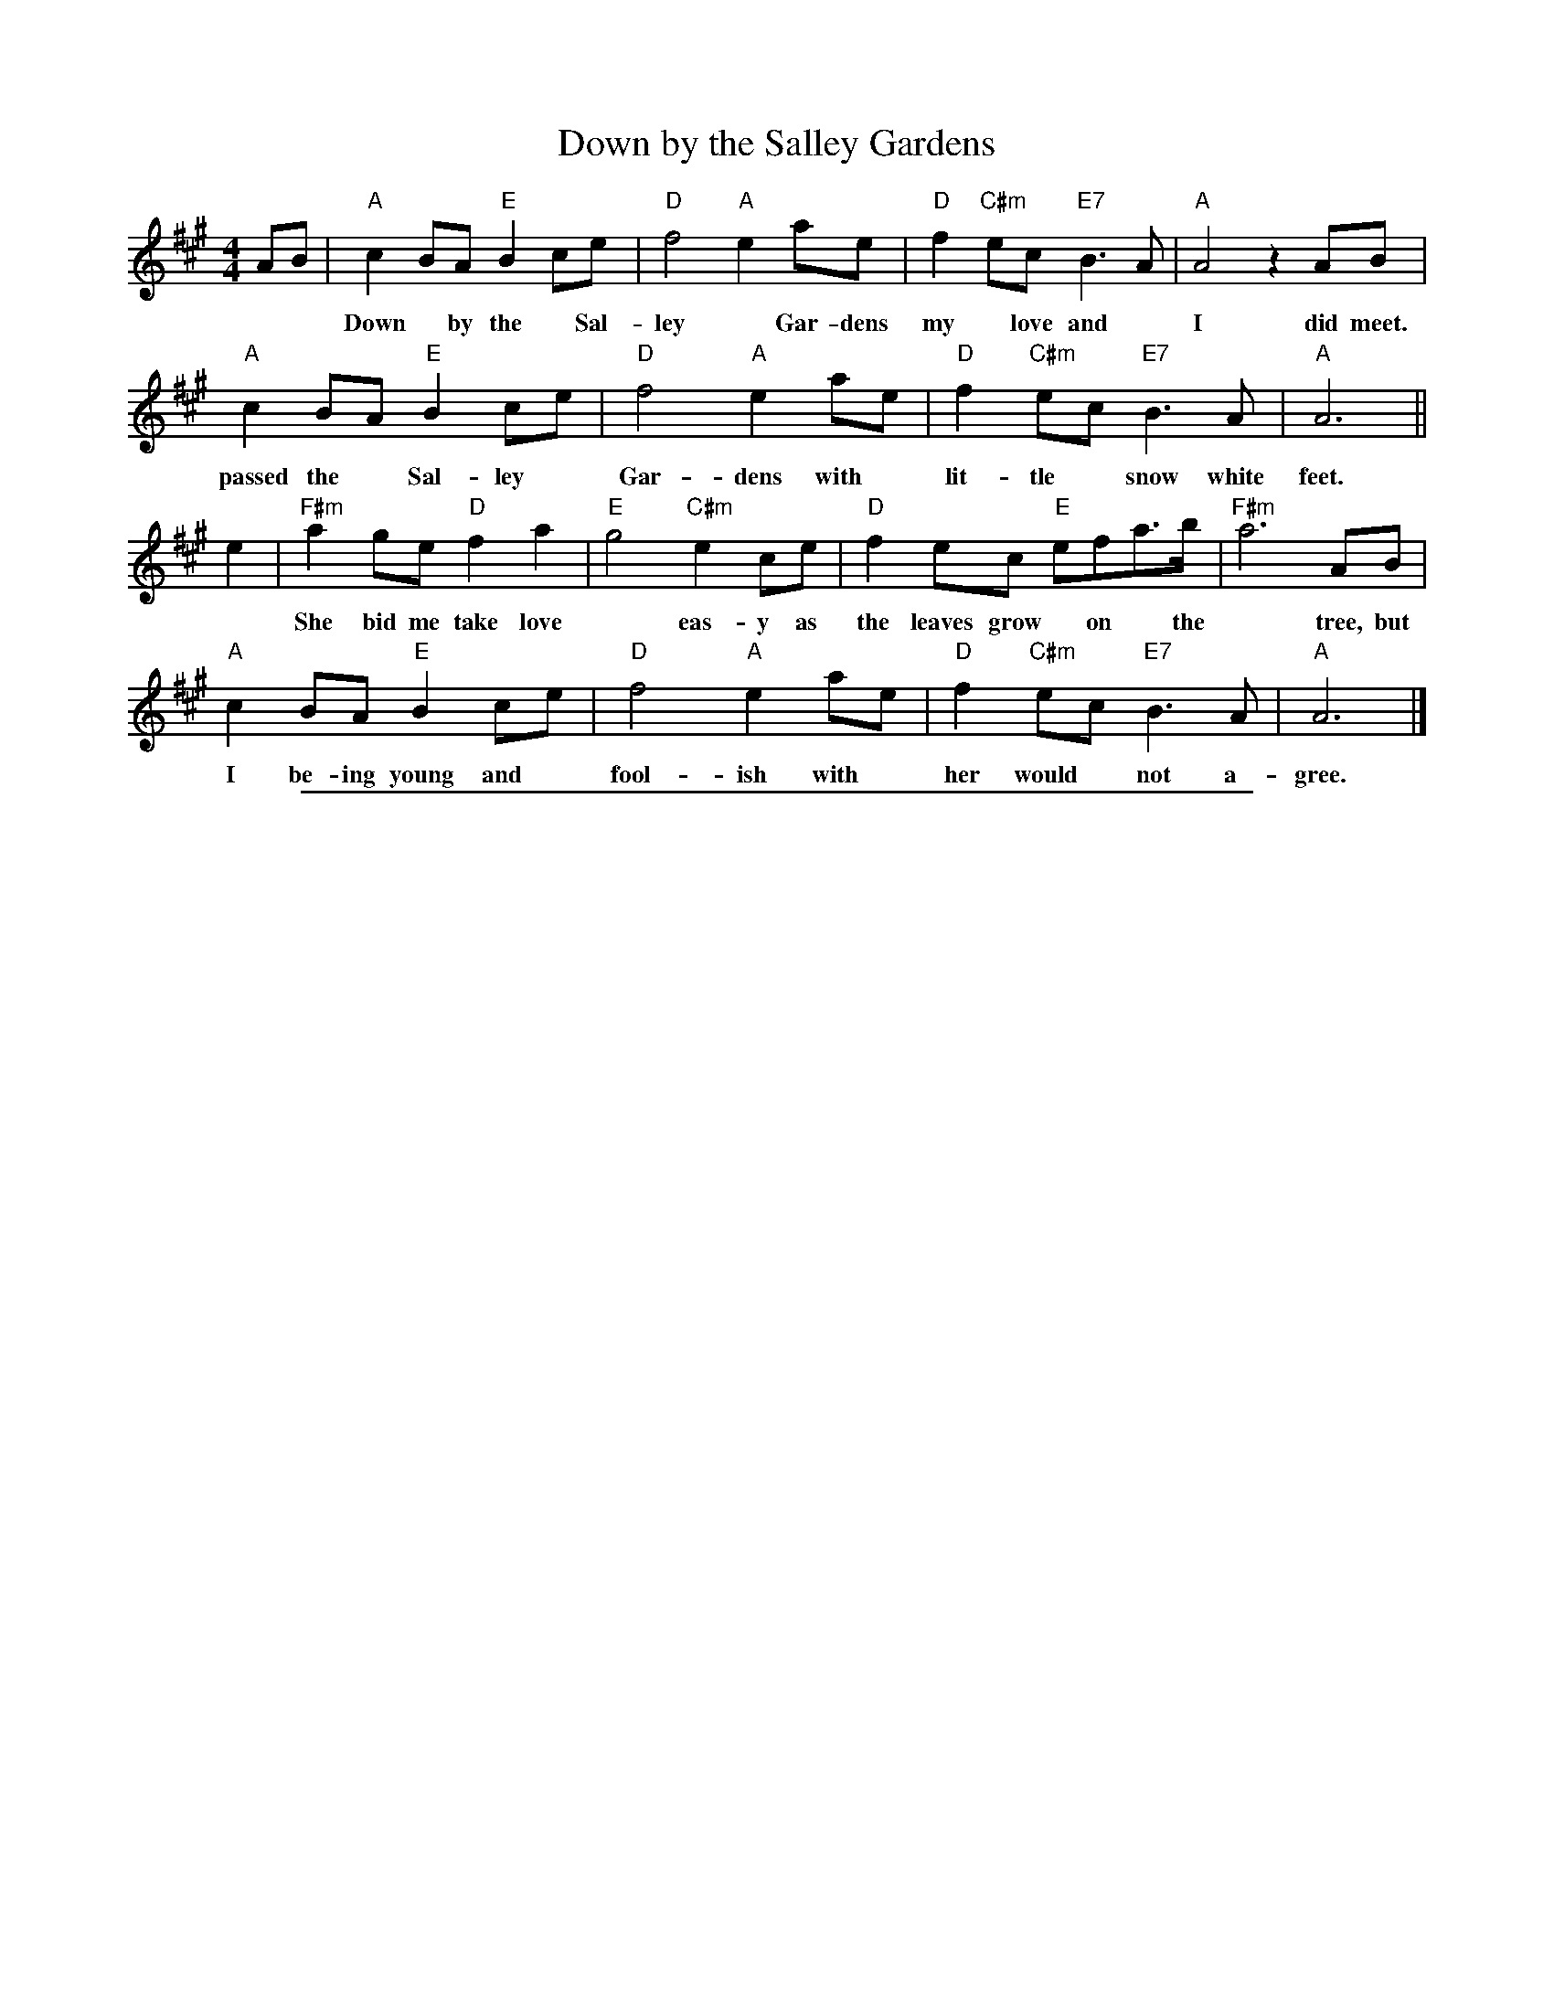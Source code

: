 
X: 1
T: Down by the Salley Gardens
%R: air, march
S: PDF from Darlene Wigton 2019-3-2
Z: 2019 John Chambers <jc:trillian.mit.edu>
L: 1/8
M: 4/4
K: A
AB |\
"A"c2BA "E"B2ce | "D"f4 "A"e2ae | "D"f2"C#m"ec "E7"B3A | "A"A4 z2AB |
w: Down* by the* Sal-ley* Gar-dens my* love and* I did meet.  She
"A"c2BA "E"B2ce | "D"f4 "A"e2ae | "D"f2"C#m"ec "E7"B3A | "A"A6 ||
w: passed the* Sal-ley* Gar-dens with* lit-tle* snow white feet.
e2 |\
"F#m"a2 ge "D"f2a2 | "E"g4 "C#m"e2ce | "D"f2ec "E"efa>b | "F#m"a6 AB |
w: She bid me take love* eas-y as the leaves grow* on* the* tree, but*
"A"c2BA "E"B2ce | "D"f4 "A"e2ae | "D"f2"C#m"ec "E7"B3A | "A"A6 |]
w: I be-ing young and* fool-ish with* her would* not a-gree.

%%sep 1 1 500

X: 1
T: Dear Ould Ireland
%R: hornpipe
S: printed page ofknown origin from Darlene Wigton 2019-3-2
Z: 2019 John Chambers <jc:trillian.mit.edu>
M: C
L: 1/16
K: D
%%continueall 1
z2A2 | "D"d3c d3f "G"e3d "A"B3A | "D"d3A d3f a6 a2 |
w: So here's a drink to you me boys and here's a drink to me  And
   "G"b3b b3a "D"b3a f3d | "Em"e3f e3d "A"B6 A2 |
w: here's a drink to all our com-rades in the com-pa-ny  And
   "D"d3c d3f "G"e3d "A"B3A | "D"d3A d3f a6 f2 |
w: when we're on the o-cean may the fates most kind-ly be  And
   "G"g3f g3a "Em"b3g e3c | "A"e8 "D"d8 |] z16 | z4z4 z4A4 |
w: bring us safe-ly home to Dear Old Ire-land. | |  Our
   "D"d3c d3e f3a "G"b3b | "D"a3f "A"e3f "D"d6 a2 |
w: ship is lay-ing wait-ing for to sail the rag-ing main With
   "G"b3b b3a "D"f3a2f3 | "A"e3e a3e "D"f6 a2 |
w: car-go full of whis-key and tons of I-rish grain  We're
   "G"b3a b3a "D"f3a a3f | "A"e3e a3e "Bm"f6 f2 |
w: head-ed for the sun-ny shores of Por-tu-gal and Spain  But
   "G"g3f g3e "Em"b3g e3c | "A"e8 "D"d8 | z16 | z16 |]
w: soon we will re-turn to Dear Ould Ire-land.

%%sep 1 1 500

X: 1
T: An Thou Wert My Ain Thing
T: Gin thou wert mine awn thing
%R: air, march
Z: 2019 John Chambers <jc:trillian.mit.edu>
S: PDF from Darlene Wigton 2019-3-2
L: 1/8
M: 4/4
K: D
[|\
"D"A3 d "Bm"d3 f | "G"e2 dc "Em"B4 | "G"dc BA "D"de f2 | "G"gf ed "D"fg "A"a2 ||
w: An thou wert my ain thing* O, I* would* love* thee, I* would* love* thee.
"D"A3 d "Bm"d3 f | "G"e2 dc "Em"B4 | "D"ab af "G"gf ed | "Bm"d3 e "D"f4 |]
w: An thou wert my ain** thing, how* dear-ly I* would* love* thee.
"D"a2 A2 "Bm"A2 f2 | "G"e2 dc "Em"B3 c | "D"A2 a2 a3 b | ab "A"ag "D"f2 ff ||
w: I would clasp thee in my* arms, then I'd se-cure the from* al* harms,**
"G"ga bg "D"fg af | "Em"gf ed "G"B3 b | "D"ab af "Em"gf ed | "G"B4 "A"A2 z2 |]
w: for a-bove* mor-*tal* thou* hast* charms, how dear-*ly* do* I* love thee.

%%sep 1 1 500

X: 1
T: the Last Time I Came Over the Moor
%R: air, march
S: PDF from Darlene Wigton 2019-3-2
Z: 2019 John Chambers <jc:trillian.mit.edu>
M: C
L: 1/8
K: D
(A>G) | F2 (ED) d3 e | {ef}f2 (ed) c2 (BA) | B3 A (F>EF) A | (B3 c) d2 (A>G) |
w: The* last time* I came o'er the* moor, I* left my love** be-hind* me, ye*
F2 (ED) d3 e | f2 (ed) c2 (BA) | (B>cd) e (fed) c | (B3 c) d2 :|
w: Pow'rs what* Pain do I en-*dure, when* soft** I-deas*** mind* me!
|: (ed) | c2 (BA) A3 f | (ec) (B>c) A3 F | A3 B (A>BA) F | A4 d3 A |
w: Soon* as the* rud-dy morn* dis-*play'd the beam-ing day** en-su-ing, I
(B>AB) d B2 (AF) | (AFA) B d3 e | (fe) (dB) (AB/c/d) G | (F2 TE2) D2 :|
w: met** be-times my* love-**ly Maid, in fit* re-*treats*** for woo-*ing.

%%sep 1 1 500

X: 1
T: Finnegan's Wake    [C]
O: Ireland 1850s?
M: 2/4
L: 1/8
Z: 2006 John Chambers <jc@trillian.mit.edu>
% %wordsfont Helvetica-Narrow-Bold 14
K: C
G | "C"E/C/C CC | EF GG | "Dm"A/D/D DC | "G7"DE F>G |
w: Tim Fin-ne-gan lived in Walk-in Street a gent-le-man I-rish might-y odd. He
| "C"GC CC | EF GG/G/ | "F"AA/A/ AG | "G7"A/A/B "C"c>G |
w: had a tongue both rich and sweet and to rise in the world he car-ried a hod. But
| "Am"cc/c/ cd/d/ | "Em"cB AG/G/ | "Am"cc/c/ cd | "Em"cB AB/B/ |
w: Tim had a touch o' the tip-pler's way, with a love of the liq-uor he was born, and to
| "Am"cc cd/d/ | "Em"cB AG/G/ | "F"AA/A/ AG | "G7"AB "C"c2 |]
w: help him on with his work each day, he'd a drop o' the cray-thur ev-'ry morn.
"Chorus"\
[| "Am"EE/E/ ED | EA/A/ AB | "F"cB "C"AG | "G"ED D2 |
w: Whack fol the da now dance to your part-ners, welt the floor, your trot-ters shake.
|  "Am"EE ED | EA AB | "F"cB "C"AG | "G7"A/A/B "C"c |]
w: Is-n't it the truth I tell you? Lots of fun at Fin-ne-gan's Wake!
%
W:One mornin' Tim was rather full, his head felt heavy which made him shake.
W:He fell from a ladder and he broke his skull, and they carried him home his corpse to wake.
W:They rolled him up in a nice clean sheet, and laid him out upon the bed,
W:With a gallon of whisky at his feet, and a barrel of porter at his head.
W:    Chorus
W:His friends assembled at the wake, and Mrs Finnegan called for lunch.
W:First they brought in tay and cake, then pipes, tobacco and whisky punch.
W:Biddy O'Brien began to cry, "Such a nice clean corpse did you ever see?
W:Tim Mavourneen, why did you die?" "Arrah, hold your gob," said Paddy McGhee.
W:    Chorus
W:Then Mattie O'Connor took up the job, "Oh, Biddy," says she,"you're wrong I'm sure."
W:Biddy gave her a belt in the gob, and left her sprawling on the floor.
W:Then the war did soon engage, 'twas woman to woman and man to man,
W:Shelelaigh law was all the rage, and a row and a ruction soon began.
W:    Chorus
W:Then Mickey Maloney ducked his head, when a noggin of whisky flew at him.
W:It missed, and falling on the bed, the liquor scattered over Tim.
W:Tim revives - see how he rises. Timothy rising from the bed,
W:Said "Whirl your whisky around like blazes. Devil take my soul, do you thik I'm dead?"
W:    Chorus

%%sep 1 1 500

X: 1
T: Raise a Glass to Saint Patrick   [D]
%R: jig, song
Z: 2019 John Chambers <jc:trillian.mit.edu>
S: printed page of unknown origin from Darlene Wigton 2019-3-2
L: 1/8
M: 6/8
K: D
[| "D"f2f "A"edc | "D"dA2- A3 | "D"d2d "A"cBc | "D"d3- d2d | "G"G2B "A"A2c |
w: Raise a glass to Saint Pat-rick*  Raise a glass* with me.* We'll cel-e-brate the
   "D"df2 "Em"g3- g2g | "D"fd2 "A"Ae2 | "D"d3- d3 |] "D"f2d A2d | "G"cB2- B2f |
w: pat-ron saint* who sailed the I-rish Sea.* 1.~On the hills of Slem-ish,* a
   "Em"g2e "A"c2e | "D"A3- A2f | a2f d2c | "G"B>cd/B/ "D"A2A | "Em"Bd2 "A"g2f |
w: slave be-came a man.*  His spir-it was un-bro-***ken by Chief-tain or by
   "Bm"d2d "A"c2d | "A7"edc "D"d>ef | "G"g2g "D"f>ed | "A"e3- e2f | "D"d3- d2d |
w: clan.* The Isle of Green was in* his soul* he feared no Dru-*id's curse,* and
   "D"a2f d2c | "G"Bd2 "D"A2A | "Em"Bd2 "A"g2f | "D"d3- d2 |] z6 |]
w: long will we re-mem-ber him in scrip-tures and in verse.*

%%sep 1 1 500

X: 1
T: It's a Long Way to Tipperary   [G]
%R: march
Z: 2019 John Chambers <jc:trillian.mit.edu>
S: printed image from Darlene Wigton 2019-3-2
L: 1/8
M: C
K: G
%%continueall 1
D | "G"BB Bc BB AG | "C"AB AG "Am"E3 G | "D"AA AB "D7"AG ED | "G"GG GG "D"D2 z2 |
w: * 1.~Up to migh-ty Lon-don came an I-rish man one day,* As the streets are paved with gold, sure ev'-ry one was gay.
w: * 2.~Pad-dy wrote a let-ter to his I-rish Mol-ly-O, Saying "Should you not re-ceive* it,* write and let me know!"
w: * 3.~Mol-ly wrote a neat re-ply to I-rish Pad-dy-O, Saying "Mike Ma-lon-ey wants to mar-ry me!** and so,
    "G"BB Bc "Em"BB AG | "C"AB AG "Am"E2 G-G | "D"AA AB "D7"AG ED | "G"GG "C"GE "G"G2
w: Sing-ing songs of Pic-ca-dil-ly, Strand and Lei-cester Square,* Till Pad-dy got ex-cit-ed, then he shout-ed to them there:
w: "If I make mis-takes in spell-ing, Mol-ly Dear," said he.* "Re-mem-ber it's the pen that's bad, don't lay the blame on me!"
w: Leave the Strand and Pic-ca-dil-ly or you'll be to blame.* For love has fair-ly drove me sil-ly, hop-ing you're the same!"
"^Chorus"[| \
B,C | "G"D2 D2 zDEF | G2 B4 BA | "C"G2 E4 G2 | "G"D4- "D"D2 B,C |
w: It's a long way to Tip-per-ar-y, it's a long way to go.* It's a
    "G"D2 D2 zDEF | "Em"G2 B4 FG | "A"A2 E2 "A7"F2 G2 | "D"A4- "D7"A4 |
w: long way to Tip-per-ar-y to the sweet-est girl I know.*
    "G"D2 D2 zDEF | G2 B4- B2 | "C"c2 G2 G2 A2 | "B"B4- B2 GA |
w: Good-by, Pic-*ca-dil-ly,* fare-well Lei-cester Square!* It's a
    "G"B2 B2 BG AG | "C"E4 "G"D2 (GA) | "A7"B2 G2- "D7"G2 A2 | "G"G6 z |]
w: long, long way to Tip-per-ar-y, But* my heart's right there.
